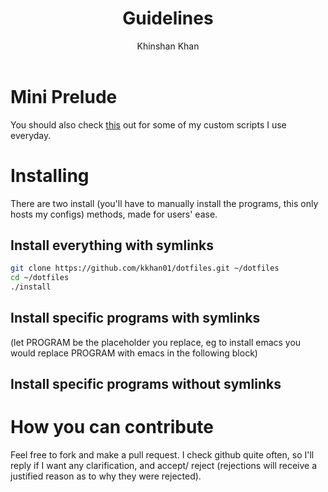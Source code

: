 #+TITLE: Guidelines
#+AUTHOR: Khinshan Khan
#+STARTIP: overview

* Mini Prelude
You should also check [[https://github.com/kkhan01/.myscripts][this]] out for some of my custom scripts I use everyday.
* Installing
There are two install (you'll have to manually install the programs,
 this only hosts my configs) methods, made for users' ease.
** Install everything with symlinks
#+BEGIN_SRC sh
git clone https://github.com/kkhan01/dotfiles.git ~/dotfiles
cd ~/dotfiles
./install
#+END_SRC
** Install specific programs with symlinks
(let PROGRAM be the placeholder you replace, eg to install emacs you
would replace PROGRAM with emacs in the following block)
** Install specific programs without symlinks
* How you can contribute
Feel free to fork and make a pull request. I check github quite often,
so I'll reply if I want any clarification, and accept/ reject (rejections
will receive a justified reason as to why they were rejected).
